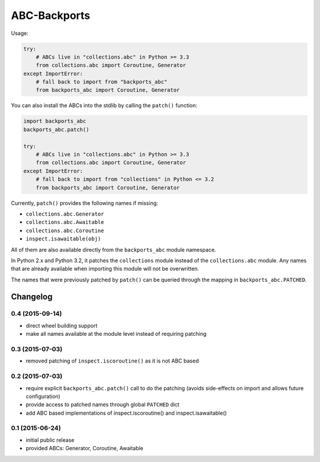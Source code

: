 =============
ABC-Backports
=============

Usage:

.. code-block:: python

    try:
        # ABCs live in "collections.abc" in Python >= 3.3
        from collections.abc import Coroutine, Generator
    except ImportError:
        # fall back to import from "backports_abc"
        from backports_abc import Coroutine, Generator

You can also install the ABCs into the stdlib by calling the ``patch()``
function:

.. code-block:: python

    import backports_abc
    backports_abc.patch()

    try:
        # ABCs live in "collections.abc" in Python >= 3.3
        from collections.abc import Coroutine, Generator
    except ImportError:
        # fall back to import from "collections" in Python <= 3.2
        from backports_abc import Coroutine, Generator

Currently, ``patch()`` provides the following names if missing:

* ``collections.abc.Generator``
* ``collections.abc.Awaitable``
* ``collections.abc.Coroutine``
* ``inspect.isawaitable(obj)``

All of them are also available directly from the ``backports_abc``
module namespace.

In Python 2.x and Python 3.2, it patches the ``collections`` module
instead of the ``collections.abc`` module.  Any names that are already
available when importing this module will not be overwritten.

The names that were previously patched by ``patch()`` can be queried
through the mapping in ``backports_abc.PATCHED``.

Changelog
=========

0.4 (2015-09-14)
----------------

* direct wheel building support

* make all names available at the module level instead of requiring patching


0.3 (2015-07-03)
----------------

* removed patching of ``inspect.iscoroutine()`` as it is not ABC based


0.2 (2015-07-03)
----------------

* require explicit ``backports_abc.patch()`` call to do the patching
  (avoids side-effects on import and allows future configuration)

* provide access to patched names through global ``PATCHED`` dict

* add ABC based implementations of inspect.iscoroutine() and
  inspect.isawaitable()


0.1 (2015-06-24)
----------------

* initial public release

* provided ABCs: Generator, Coroutine, Awaitable


